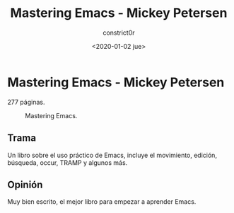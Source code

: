 #+title: Mastering Emacs - Mickey Petersen
#+author: constrict0r
#+date: <2020-01-02 jue>

* Mastering Emacs - Mickey Petersen

  277 páginas.

  #+CAPTION: Mastering Emacs.
  #+NAME:   fig:00-mastering-emacs
  [[./img/05-mastering-emacs.png]]     

** Trama

   Un libro sobre el uso práctico de Emacs, incluye el movimiento, edición,
   búsqueda, occur, TRAMP y algunos más.

   
** Opinión

   Muy bien escrito, el mejor libro para empezar a aprender Emacs.
